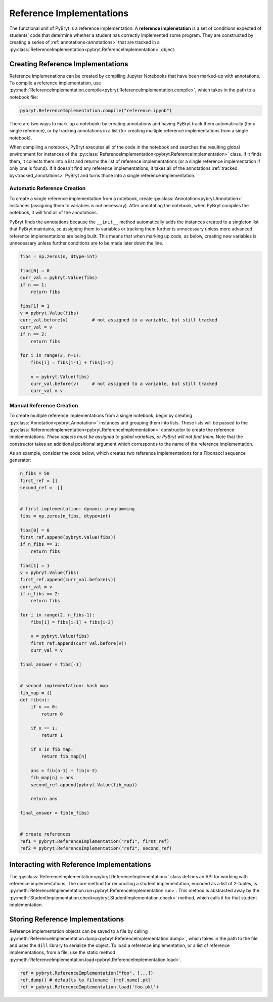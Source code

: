 Reference Implementations
=========================

The functional unit of PyBryt is a reference implementation. A **reference implenetation** is a set 
of conditions expected of students' code that determine whether a student has correctly implemented
some program. They are constructed by creating a series of :ref:`annotations<annotations>` that are
tracked in a :py:class:`ReferenceImplementation<pybryt.ReferenceImplementation>` object.


Creating Reference Implementations
----------------------------------

Reference implemenations can be created by compiling Jupyter Notebooks that have been marked-up
with annotations. To compile a reference implementation, use 
:py:meth:`ReferenceImplementation.compile<pybryt.ReferenceImplementation.compile>`, which takes in
the path to a notebook file:

.. code-block:: python

    pybryt.ReferenceImplementation.compile("reference.ipynb")

There are two ways to mark-up a notebook: by creating annotations and having PyBryt track them 
automatically (for a single reference), or by tracking annotations in a list (for creating multiple
reference implementations from a single notebook).

When compiling a notebook, PyBryt executes all of the code in the notebook and searches the 
resulting global environment for instances of the 
:py:class:`ReferenceImplementation<pybryt.ReferenceImplementation>` class. If it finds them, it 
collects them into a list and returns the list of reference implementations (or a single reference
implementation if only one is found). If it doesn't find any reference implementations, it takes all
of the annotations :ref:`tracked by<tracked_annotations>` PyBryt and turns those into a single
reference implementation.


Automatic Reference Creation
++++++++++++++++++++++++++++

To create a single reference implementation from a notebook, create
:py:class:`Annotation<pybryt.Annotation>` instances (assigning them to variables is not necessary).
After annotating the notebook, when PyBryt compiles the notebook, it will find all of the 
annotations.

.. _tracked_annotations:

PyBryt finds the annotations because the ``__init__`` method automatically adds the instances 
created to a singleton list that PyBryt maintains, so assigning them to variables or tracking them 
further is unnecessary unless more advanced reference implementations are being built. This means 
that when marking up code, as below, creating new variables is unnecessary unless further conditions
are to be made later down the line.

.. code-block:: python

    fibs = np.zeros(n, dtype=int)

    fibs[0] = 0
    curr_val = pybryt.Value(fibs)
    if n == 1:
        return fibs

    fibs[1] = 1
    v = pybryt.Value(fibs)
    curr_val.before(v)         # not assigned to a variable, but still tracked
    curr_val = v
    if n == 2:
        return fibs

    for i in range(2, n-1):
        fibs[i] = fibs[i-1] + fibs[i-2]
        
        v = pybryt.Value(fibs)
        curr_val.before(v)     # not assigned to a variable, but still tracked
        curr_val = v


Manual Reference Creation
+++++++++++++++++++++++++

To create multiple reference implementations from a single notebook, begin by creating 
:py:class:`Annotation<pybryt.Annotation>` instances and grouping them into lists. These lists will 
be passed to the :py:class:`ReferenceImplementation<pybryt.ReferenceImplementation>` constructor
to create the reference implementations. *These objects must be assigned to global variables, or 
PyBryt will not find them.* Note that the constructor takes an additional positional argument which
corresponds to the name of the reference implementation.

As an example, consider the code below, which creates two reference implementations for a Fibonacci
sequence generator:

.. code-block:: python

    n_fibs = 50
    first_ref = []
    second_ref =  []


    # first implementation: dynamic programming
    fibs = np.zeros(n_fibs, dtype=int)

    fibs[0] = 0
    first_ref.append(pybryt.Value(fibs))
    if n_fibs == 1:
        return fibs

    fibs[1] = 1
    v = pybryt.Value(fibs)
    first_ref.append(curr_val.before(v))
    curr_val = v
    if n_fibs == 2:
        return fibs

    for i in range(2, n_fibs-1):
        fibs[i] = fibs[i-1] + fibs[i-2]
        
        v = pybryt.Value(fibs)
        first_ref.append(curr_val.before(v))
        curr_val = v

    final_answer = fibs[-1]


    # second implementation: hash map
    fib_map = {}
    def fib(n):
        if n == 0:
            return 0
        
        if n == 1:
            return 1
        
        if n in fib_map:
            return fib_map[n]
        
        ans = fib(n-1) + fib(n-2)
        fib_map[n] = ans
        second_ref.append(pybryt.Value(fib_map))
        
        return ans

    final_answer = fib(n_fibs)


    # create references
    ref1 = pybryt.ReferenceImplementation("ref1", first_ref)
    ref2 = pybryt.ReferenceImplementation("ref2", second_ref)


Interacting with Reference Implementations
------------------------------------------

The :py:class:`ReferenceImplementation<pybryt.ReferenceImplementation>` class defines an API for 
working with reference implementations. The core method for reconciling a student implementation,
encoded as a list of 2-tuples, is 
:py:meth:`ReferenceImplementation.run<pybryt.ReferenceImplementation.run>`. This method is 
abstracted away by the :py:meth:`StudentImplementation.check<pybryt.StudentImplementation.check>`
method, which calls it for that student implementation.


.. _storing_refs:

Storing Reference Implementations
---------------------------------

Reference implementation objects can be saved to a file by calling 
:py:meth:`ReferenceImplementation.dump<pybryt.ReferenceImplementation.dump>`, which takes in the 
path to the file and uses the ``dill`` library to serialize the object. To load a reference 
implementation, or a list of reference implementations, from a file, use the static method
:py:meth:`ReferenceImplementation.load<pybryt.ReferenceImplementation.load>`.

.. code-block:: python

    ref = pybryt.ReferenceImplementation("foo", [...])
    ref.dump() # defaults to filename '{ref.name}.pkl'
    ref = pybryt.ReferenceImplementation.load('foo.pkl')
